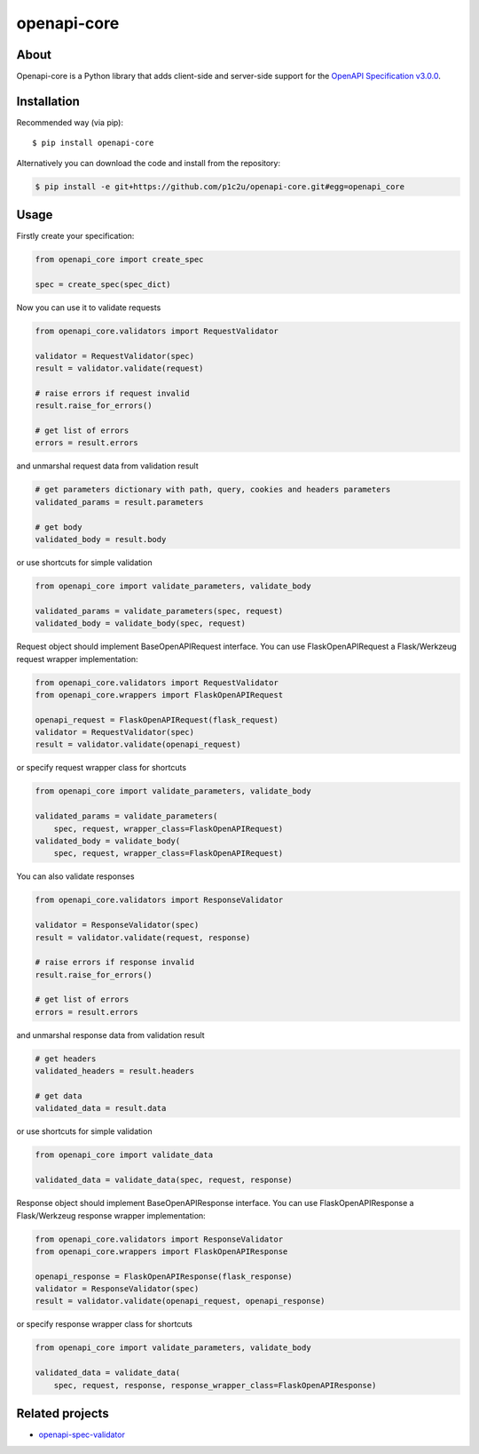 openapi-core
************

.. image:: https://img.shields.io/pypi/v/openapi-core.svg
     :target: https://pypi.python.org/pypi/openapi-core
.. image:: https://travis-ci.org/p1c2u/openapi-core.svg?branch=master
     :target: https://travis-ci.org/p1c2u/openapi-core
.. image:: https://img.shields.io/codecov/c/github/p1c2u/openapi-core/master.svg?style=flat
     :target: https://codecov.io/github/p1c2u/openapi-core?branch=master
.. image:: https://img.shields.io/pypi/pyversions/openapi-core.svg
     :target: https://pypi.python.org/pypi/openapi-core
.. image:: https://img.shields.io/pypi/format/openapi-core.svg
     :target: https://pypi.python.org/pypi/openapi-core
.. image:: https://img.shields.io/pypi/status/openapi-core.svg
     :target: https://pypi.python.org/pypi/openapi-core

About
=====

Openapi-core is a Python library that adds client-side and server-side support
for the `OpenAPI Specification v3.0.0 <https://github.com/OAI/OpenAPI-Specification/blob/master/versions/3.0.0.md>`__.

Installation
============

Recommended way (via pip):

::

    $ pip install openapi-core

Alternatively you can download the code and install from the repository:

.. code-block:: bash

   $ pip install -e git+https://github.com/p1c2u/openapi-core.git#egg=openapi_core


Usage
=====

Firstly create your specification:

.. code-block:: python

   from openapi_core import create_spec

   spec = create_spec(spec_dict)

Now you can use it to validate requests

.. code-block:: python

   from openapi_core.validators import RequestValidator

   validator = RequestValidator(spec)
   result = validator.validate(request)

   # raise errors if request invalid
   result.raise_for_errors()

   # get list of errors
   errors = result.errors

and unmarshal request data from validation result

.. code-block:: python

   # get parameters dictionary with path, query, cookies and headers parameters
   validated_params = result.parameters

   # get body
   validated_body = result.body

or use shortcuts for simple validation

.. code-block:: python

   from openapi_core import validate_parameters, validate_body

   validated_params = validate_parameters(spec, request)
   validated_body = validate_body(spec, request)

Request object should implement BaseOpenAPIRequest interface. You can use FlaskOpenAPIRequest a Flask/Werkzeug request wrapper implementation:

.. code-block:: python

   from openapi_core.validators import RequestValidator
   from openapi_core.wrappers import FlaskOpenAPIRequest

   openapi_request = FlaskOpenAPIRequest(flask_request)
   validator = RequestValidator(spec)
   result = validator.validate(openapi_request)

or specify request wrapper class for shortcuts

.. code-block:: python

   from openapi_core import validate_parameters, validate_body

   validated_params = validate_parameters(
       spec, request, wrapper_class=FlaskOpenAPIRequest)
   validated_body = validate_body(
       spec, request, wrapper_class=FlaskOpenAPIRequest)

You can also validate responses

.. code-block:: python

   from openapi_core.validators import ResponseValidator

   validator = ResponseValidator(spec)
   result = validator.validate(request, response)

   # raise errors if response invalid
   result.raise_for_errors()

   # get list of errors
   errors = result.errors

and unmarshal response data from validation result

.. code-block:: python

   # get headers
   validated_headers = result.headers

   # get data
   validated_data = result.data

or use shortcuts for simple validation

.. code-block:: python

   from openapi_core import validate_data

   validated_data = validate_data(spec, request, response)

Response object should implement BaseOpenAPIResponse interface. You can use FlaskOpenAPIResponse a Flask/Werkzeug response wrapper implementation:

.. code-block:: python

   from openapi_core.validators import ResponseValidator
   from openapi_core.wrappers import FlaskOpenAPIResponse

   openapi_response = FlaskOpenAPIResponse(flask_response)
   validator = ResponseValidator(spec)
   result = validator.validate(openapi_request, openapi_response)

or specify response wrapper class for shortcuts

.. code-block:: python

   from openapi_core import validate_parameters, validate_body

   validated_data = validate_data(
       spec, request, response, response_wrapper_class=FlaskOpenAPIResponse)

Related projects
================
* `openapi-spec-validator <https://github.com/p1c2u/openapi-spec-validator>`__


